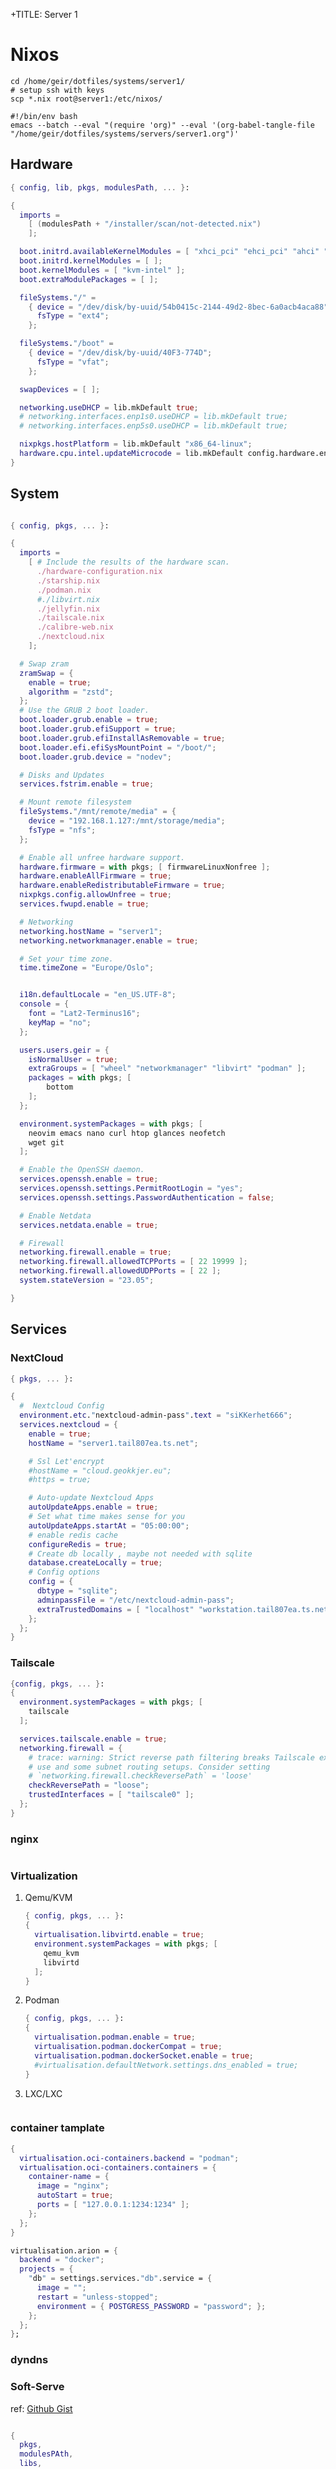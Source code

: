 +TITLE: Server 1
#+EXPORT_FILE_NAME: README.org

* Nixos

#+begin_src shell
  cd /home/geir/dotfiles/systems/server1/
  # setup ssh with keys 
  scp *.nix root@server1:/etc/nixos/
#+end_src

#+begin_src shell :tangle tangle.sh
  #!/bin/env bash
  emacs --batch --eval "(require 'org)" --eval '(org-babel-tangle-file "/home/geir/dotfiles/systems/servers/server1.org")'
#+end_src

** Hardware

#+begin_src nix :tangle hardware-configuration.nix :mkdirp yes
{ config, lib, pkgs, modulesPath, ... }:

{
  imports =
    [ (modulesPath + "/installer/scan/not-detected.nix")
    ];

  boot.initrd.availableKernelModules = [ "xhci_pci" "ehci_pci" "ahci" "usb_storage" "usbhid" "sd_mod" ];
  boot.initrd.kernelModules = [ ];
  boot.kernelModules = [ "kvm-intel" ];
  boot.extraModulePackages = [ ];

  fileSystems."/" =
    { device = "/dev/disk/by-uuid/54b0415c-2144-49d2-8bec-6a0acb4aca88";
      fsType = "ext4";
    };

  fileSystems."/boot" =
    { device = "/dev/disk/by-uuid/40F3-774D";
      fsType = "vfat";
    };

  swapDevices = [ ];

  networking.useDHCP = lib.mkDefault true;
  # networking.interfaces.enp1s0.useDHCP = lib.mkDefault true;
  # networking.interfaces.enp5s0.useDHCP = lib.mkDefault true;

  nixpkgs.hostPlatform = lib.mkDefault "x86_64-linux";
  hardware.cpu.intel.updateMicrocode = lib.mkDefault config.hardware.enableRedistributableFirmware;
}

#+end_src

** System

#+begin_src nix :tangle configuration.nix :mkdirp yes

  { config, pkgs, ... }:

  {
    imports =
      [ # Include the results of the hardware scan.
        ./hardware-configuration.nix
        ./starship.nix
        ./podman.nix
        #./libvirt.nix
        ./jellyfin.nix
        ./tailscale.nix
        ./calibre-web.nix
        ./nextcloud.nix
      ];

    # Swap zram
    zramSwap = {
      enable = true;
      algorithm = "zstd";
    };
    # Use the GRUB 2 boot loader.
    boot.loader.grub.enable = true;
    boot.loader.grub.efiSupport = true;
    boot.loader.grub.efiInstallAsRemovable = true;
    boot.loader.efi.efiSysMountPoint = "/boot/";
    boot.loader.grub.device = "nodev"; 

    # Disks and Updates
    services.fstrim.enable = true;

    # Mount remote filesystem
    fileSystems."/mnt/remote/media" = {
      device = "192.168.1.127:/mnt/storage/media";
      fsType = "nfs";
    };

    # Enable all unfree hardware support.
    hardware.firmware = with pkgs; [ firmwareLinuxNonfree ];
    hardware.enableAllFirmware = true;
    hardware.enableRedistributableFirmware = true;
    nixpkgs.config.allowUnfree = true;
    services.fwupd.enable = true;

    # Networking
    networking.hostName = "server1"; 
    networking.networkmanager.enable = true;  

    # Set your time zone.
    time.timeZone = "Europe/Oslo";


    i18n.defaultLocale = "en_US.UTF-8";
    console = {
      font = "Lat2-Terminus16";
      keyMap = "no";
    };

    users.users.geir = {
      isNormalUser = true;
      extraGroups = [ "wheel" "networkmanager" "libvirt" "podman" ];
      packages = with pkgs; [
          bottom
      ];
    };

    environment.systemPackages = with pkgs; [
      neovim emacs nano curl htop glances neofetch 
      wget git  
    ];

    # Enable the OpenSSH daemon.
    services.openssh.enable = true;
    services.openssh.settings.PermitRootLogin = "yes";
    services.openssh.settings.PasswordAuthentication = false; 

    # Enable Netdata
    services.netdata.enable = true;

    # Firewall
    networking.firewall.enable = true;
    networking.firewall.allowedTCPPorts = [ 22 19999 ];
    networking.firewall.allowedUDPPorts = [ 22 ];
    system.stateVersion = "23.05"; 

  }
#+end_src

** Services
*** NextCloud

#+begin_src nix :tangle nextcloud.nix
  { pkgs, ... }:

  {
    #  Nextcloud Config
    environment.etc."nextcloud-admin-pass".text = "siKKerhet666";
    services.nextcloud = {
      enable = true;
      hostName = "server1.tail807ea.ts.net";

      # Ssl Let'encrypt
      #hostName = "cloud.geokkjer.eu";
      #https = true;

      # Auto-update Nextcloud Apps
      autoUpdateApps.enable = true;
      # Set what time makes sense for you
      autoUpdateApps.startAt = "05:00:00";
      # enable redis cache
      configureRedis = true;
      # Create db locally , maybe not needed with sqlite
      database.createLocally = true;
      # Config options
      config = {
        dbtype = "sqlite";
        adminpassFile = "/etc/nextcloud-admin-pass";
        extraTrustedDomains = [ "localhost" "workstation.tail807ea.ts.net" "the-laptop.tail807ea.ts.net" "*.tail807ea.ts.net" "46.226.104.98" ];
      };
    };
  }

#+end_src

*** Tailscale

#+begin_src nix :tangle tailscale.nix :mkdirp yes
  {config, pkgs, ... }:
  {
    environment.systemPackages = with pkgs; [
      tailscale
    ];

    services.tailscale.enable = true;
    networking.firewall = {
      # trace: warning: Strict reverse path filtering breaks Tailscale exit node
      # use and some subnet routing setups. Consider setting
      # `networking.firewall.checkReversePath` = 'loose'
      checkReversePath = "loose";
      trustedInterfaces = [ "tailscale0" ];
    };
  }
#+end_src

*** nginx

#+begin_src nix

#+end_src

*** Virtualization

**** Qemu/KVM

#+begin_src nix :tangle libvirt.nix :mkdirp yes
  { config, pkgs, ... }:
  {
    virtualisation.libvirtd.enable = true;
    environment.systemPackages = with pkgs; [
      qemu_kvm
      libvirtd
    ];
  }
#+end_src

**** Podman

#+begin_src nix :tangle podman.nix :mkdirp yes
  { config, pkgs, ... }:
  {
    virtualisation.podman.enable = true;
    virtualisation.podman.dockerCompat = true;
    virtualisation.podman.dockerSocket.enable = true;
    #virtualisation.defaultNetwork.settings.dns_enabled = true;
  }
#+end_src

**** LXC/LXC

#+begin_src nix

#+end_src

*** container tamplate

#+begin_src nix
  {
    virtualisation.oci-containers.backend = "podman";
    virtualisation.oci-containers.containers = {
      container-name = {
        image = "nginx";
        autoStart = true;
        ports = [ "127.0.0.1:1234:1234" ];
      };
    };
  }

  virtualisation.arion = {
    backend = "docker";
    projects = {
      "db" = settings.services."db".service = {
        image = "";
        restart = "unless-stopped";
        environment = { POSTGRESS_PASSWORD = "password"; };
      };
    };
  };
#+end_src

*** dyndns
*** Soft-Serve

ref: [[https://gist.github.com/meowgorithm/3e039e2414a6f3e01b156e574b3a6b48][Github Gist]]

#+begin_src nix :tangle soft-serve.nix :mkdirp yes

  {
    pkgs,
    modulesPAth,
    libs,
    ...
  }:
  let
    sshdPort = 8888;
    softServePort = 22;
  in {
    networking.firewall.allowedTCPPorts = [ sshdPort, softServePort ];

    environment.systemPackages = with pkgs; [
      soft-serve
    ];
    systemd.services = {
      soft-serve = {
        description = "Soft Serve";
        wantedBy = ["multi-user.target"];
        restartIfChanged = true;
        enviromant = {
          SOFT_SERVE_PORT = builtins.toString softServePort;
          SOFT_SERVE_HOST = "git.geokkjer.eu";
        };
        serviceConfig = {
          Type = "simple";
          Restart = "always";
          RestartSec = "1";
          WorkingDirectory = "/soft";
          ExecStart = ''
                    ${pkgs.soft-serve}/bin/soft serve
                    '';
        };
      };
    };
  }


#+end_src

*** Gogs

#+begin_src nix

#+end_src

*** calibre web

#+begin_src nix :tangle calibre-web.nix :mkdirp yes
  { config, pkgs, ... }:
  {
    services.calibre-web = {
      enable = true;
      #group = "media";
      listen = {
          ip = "0.0.0.0";
          port = 8083;
      };
      options = {
        calibreLibrary = "/mnt/remote/media/books/calibre/";
        enableBookUploading = true;
      };
    };
    networking.firewall.allowedTCPPorts = [ 8083 ];
  }

#+end_src

*** Jellyfin

#+begin_src nix :tangle jellyfin.nix
  { config, pkgs, ... }:
  {
    services.jellyfin.enable = true;
    networking.firewall.allowedTCPPorts = [ 8096 8920 ];
    networking.firewall.allowedUDPPorts = [ 1900 7359 ];
  }
#+end_src

** Configs

*** Shell

Starship

#+begin_src nix :tangle starship.nix :mkdirp yes
  { pkgs, ... }:
  {
    environment.systemPackages = with pkgs; [
      starship
    ];
  }

#+end_src

Bash

#+begin_src conf-unix :tangle ~/.bashrc :mkdirp yes
  eval "$(starship init bash)"
  neofetch
#+end_src

Zsh

#+begin_src nix
  { pkgs, ... }:
  {
    
  }
#+end_src

#+begin_src conf-unix :tangle ~/.zshrc

#+end_src
